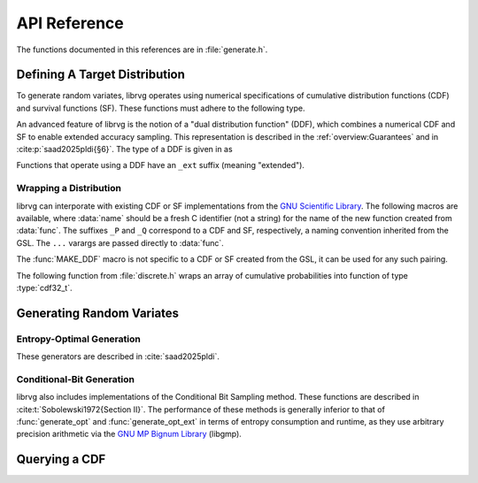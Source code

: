 API Reference
=============

The functions documented in this references are in :file:`generate.h`.

Defining A Target Distribution
------------------------------

To generate random variates, librvg operates using numerical specifications
of cumulative distribution functions (CDF) and survival functions (SF).
These functions must adhere to the following type.

.. type:: float (*cdf32_t)(double x);

    A function type that takes as input a double `x` and returns a float.

    Use for a Cumulative Distribution Function
      When used as a CDF, the function returns a float representing
      :math:`\Pr(X \le x)` for the generated random variate :math:`X`.
      To be a valid specification, F
      must satisfy the following properties:

      1. For all floats x, F(x) is a float in the unit interval [0, 1].
      2. F(x) = 1, whenever x is NaN (i.e., if x != x).
      3. F is nondecreasing, i.e., if x' < x then F(x') <= F(x).

    Use for a Survival Function
      When used as a SF, the function returns a float representing
      :math:`\Pr(X > x)` for the generated random variate :math:`X`.
      To be a valid specification, S
      must satisfy the following properties:

      1. For all floats x, S(x) is a float in the unit interval [0, 1].
      2. S(x) = 0, whenever x is NaN (i.e., if x != x).
      3. S is nonincreasing, i.e., if x' < x then S(x) <= S(x').

    .. note::

      According to the above specification, probability distributions are
      permitted to include atoms at special floating-point values
      ``-INFINITY``, ``INFINITY``, and ``NAN``. Using a CDF F, this behavior
      can be achieved as follows.

        - Atom at ``-INFINITY``: let ``F(-INFINITY) > 0``.
        - Atom at ``-INFINITY``: let ``F(nextafterf(INFINITY, 0)) < F(INFINITY)``.
        - Atom at ``NAN``: let ``F(-INFINITY) < 1``.

      It is also possible to specify separate atoms at the negative
      and positive zeros (``0+``, ``0-``) of floating-point.

An advanced feature of librvg is the notion of a "dual distribution
function" (DDF), which combines a numerical CDF and SF to enable extended
accuracy sampling. This representation is described in the
:ref:`overview:Guarantees` and in :cite:p:`saad2025pldi{§6}`.
The type of a DDF is given in as

.. type:: void (*ddf32_t)(double x, bool * b, float * p);

    This function takes as input a double :data:`x`, and writes the
    result of evaluating a DDF at :data:`x` to the pointers
    :data:`b` and :data:`p`.
    The interpretation of :data:`b` and :data:`p` are as follows:

    - If :data:`b` is set to 0, then :math:`\Pr(X \le x) = p`

    - If :data:`b` is set to 1, then :math:`\Pr(X \le x) = 1 - p`

Functions that operate using a DDF have an ``_ext`` suffix (meaning "extended").

Wrapping a Distribution
^^^^^^^^^^^^^^^^^^^^^^^

librvg can interporate with existing CDF or SF implementations from the
`GNU Scientific Library <https://www.gnu.org/software/gsl/doc/html/randist.html>`_.
The following macros are available, where
:data:`name` should be a fresh C identifier (not a string)
for the name of the new function created from :data:`func`. The suffixes
``_P`` and ``_Q`` correspond to a CDF and SF, respectively, a naming
convention inherited from the GSL. The ``...`` varargs are passed
directly to :data:`func`.

.. doxygendefine:: MAKE_CDF_P
.. doxygendefine:: MAKE_CDF_Q
.. doxygendefine:: MAKE_CDF_UINT_P
.. doxygendefine:: MAKE_CDF_UINT_Q
.. doxygendefine:: MAKE_DDF

The :func:`MAKE_DDF` macro is not specific to a CDF or SF created from the
GSL, it can be used for any such pairing.

The following function from :file:`discrete.h` wraps an array of cumulative
probabilities into function of type :type:`cdf32_t`.

.. doxygenfunction:: cdf_discrete

Generating Random Variates
--------------------------

Entropy-Optimal Generation
^^^^^^^^^^^^^^^^^^^^^^^^^^

These generators are described in :cite:`saad2025pldi`.

.. doxygenfunction:: generate_opt
.. doxygenfunction:: generate_opt_ext

Conditional-Bit Generation
^^^^^^^^^^^^^^^^^^^^^^^^^^

librvg also includes implementations of the Conditional Bit Sampling
method. These functions are described in :cite:t:`Sobolewski1972{Section II}`.
The performance of these methods is generally inferior to that of
:func:`generate_opt` and :func:`generate_opt_ext` in terms
of entropy consumption and runtime, as they use arbitrary precision
arithmetic via the `GNU MP Bignum Library <https://gmplib.org/>`_ (libgmp).

.. doxygenfunction:: generate_cbs
.. doxygenfunction:: generate_cbs_ext

Querying a CDF
--------------

.. doxygenfunction:: quantile
.. doxygenfunction:: quantile_sf
.. doxygenfunction:: quantile_ext
.. doxygenfunction:: bounds_quantile
.. doxygenfunction:: bounds_quantile_sf
.. doxygenfunction:: bounds_quantile_ext
